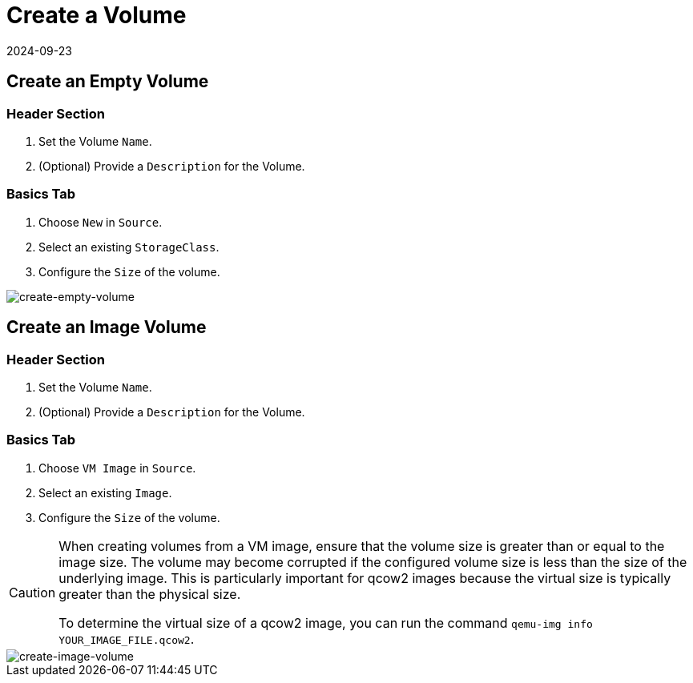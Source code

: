 = Create a Volume
:revdate: 2024-09-23
:page-revdate: {revdate}

== Create an Empty Volume

=== Header Section

. Set the Volume `Name`.
. (Optional) Provide a `Description` for the Volume.

=== Basics Tab

. Choose `New` in `Source`.
. Select an existing `StorageClass`.
. Configure the `Size` of the volume.

image::volume/create-empty-volume.png[create-empty-volume]

== Create an Image Volume

=== Header Section

. Set the Volume `Name`.
. (Optional) Provide a `Description` for the Volume.

=== Basics Tab

. Choose `VM Image` in `Source`.
. Select an existing `Image`.
. Configure the `Size` of the volume.

[CAUTION]
====
When creating volumes from a VM image, ensure that the volume size is greater than or equal to the image size. The volume may become corrupted if the configured volume size is less than the size of the underlying image. This is particularly important for qcow2 images because the virtual size is typically greater than the physical size.

To determine the virtual size of a qcow2 image, you can run the command `qemu-img info YOUR_IMAGE_FILE.qcow2`.
====

image::volume/create-image-volume.png[create-image-volume]
